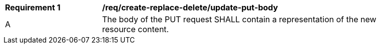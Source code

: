 [[rec_create-replace-delete_update-put-body]]
[width="90%",cols="2,6a"]
|===
^|*Requirement {counter:req-id}* |*/req/create-replace-delete/update-put-body*
^|A |The body of the PUT request SHALL contain a representation of the new resource content.
|===
